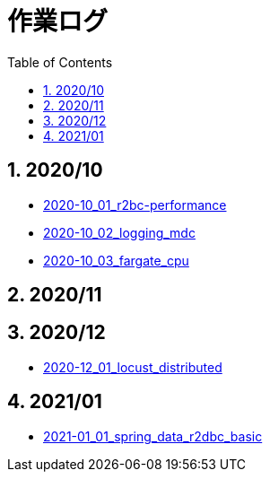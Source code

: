 :toc: left
:toctitle: 目次
:sectnums:
:sectanchors:
:sectinks:
:chapter-label:
:source-highlighter: coderay

= 作業ログ

== 2020/10

* link:./2020-10_01_r2dbc_performance[2020-10_01_r2bc-performance]
* link:./2020-10_02_logging_mdc[2020-10_02_logging_mdc]
* link:./2020-10_03_fargate_cpu[2020-10_03_fargate_cpu]

== 2020/11

== 2020/12

* link:./2020-12_01_locust_distributed[2020-12_01_locust_distributed]

== 2021/01

* link:./2021-01_01_spring_data_r2dbc_basic[2021-01_01_spring_data_r2dbc_basic]
